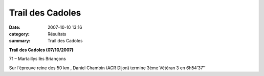 Trail des Cadoles
=================

:date: 2007-10-10 13:16
:category: Résultats
:summary: Trail des Cadoles

**Trail des Cadoles (07/10/2007)**


71 – Martaillys lès Briançons


Sur l’épreuve reine des 50 km , Daniel Chambin (ACR Dijon)  termine 3ème Vétéran 3 en 6h54’37’’
